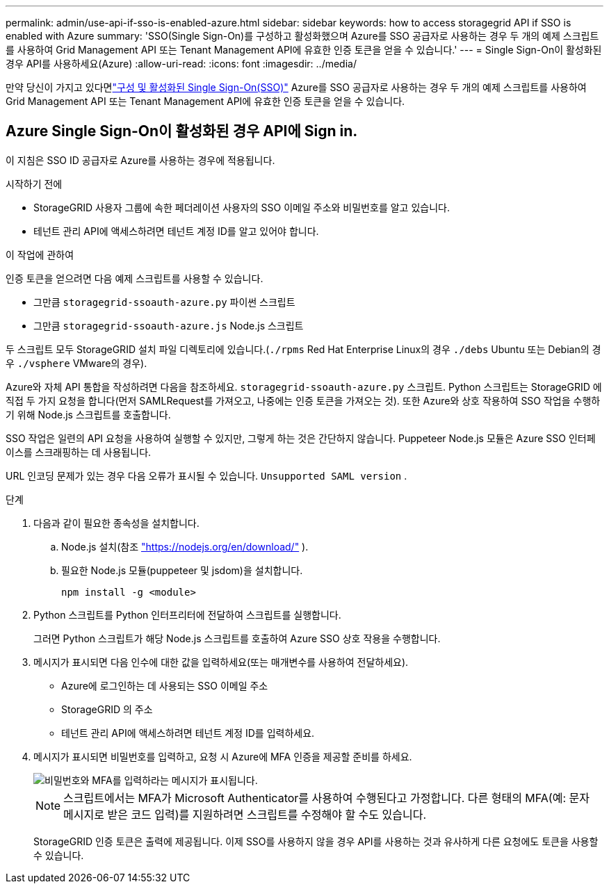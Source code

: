 ---
permalink: admin/use-api-if-sso-is-enabled-azure.html 
sidebar: sidebar 
keywords: how to access storagegrid API if SSO is enabled with Azure 
summary: 'SSO(Single Sign-On)를 구성하고 활성화했으며 Azure를 SSO 공급자로 사용하는 경우 두 개의 예제 스크립트를 사용하여 Grid Management API 또는 Tenant Management API에 유효한 인증 토큰을 얻을 수 있습니다.' 
---
= Single Sign-On이 활성화된 경우 API를 사용하세요(Azure)
:allow-uri-read: 
:icons: font
:imagesdir: ../media/


[role="lead"]
만약 당신이 가지고 있다면link:../admin/configuring-sso.html["구성 및 활성화된 Single Sign-On(SSO)"] Azure를 SSO 공급자로 사용하는 경우 두 개의 예제 스크립트를 사용하여 Grid Management API 또는 Tenant Management API에 유효한 인증 토큰을 얻을 수 있습니다.



== Azure Single Sign-On이 활성화된 경우 API에 Sign in.

이 지침은 SSO ID 공급자로 Azure를 사용하는 경우에 적용됩니다.

.시작하기 전에
* StorageGRID 사용자 그룹에 속한 페더레이션 사용자의 SSO 이메일 주소와 비밀번호를 알고 있습니다.
* 테넌트 관리 API에 액세스하려면 테넌트 계정 ID를 알고 있어야 합니다.


.이 작업에 관하여
인증 토큰을 얻으려면 다음 예제 스크립트를 사용할 수 있습니다.

* 그만큼 `storagegrid-ssoauth-azure.py` 파이썬 스크립트
* 그만큼 `storagegrid-ssoauth-azure.js` Node.js 스크립트


두 스크립트 모두 StorageGRID 설치 파일 디렉토리에 있습니다.(`./rpms` Red Hat Enterprise Linux의 경우 `./debs` Ubuntu 또는 Debian의 경우 `./vsphere` VMware의 경우).

Azure와 자체 API 통합을 작성하려면 다음을 참조하세요. `storagegrid-ssoauth-azure.py` 스크립트.  Python 스크립트는 StorageGRID 에 직접 두 가지 요청을 합니다(먼저 SAMLRequest를 가져오고, 나중에는 인증 토큰을 가져오는 것). 또한 Azure와 상호 작용하여 SSO 작업을 수행하기 위해 Node.js 스크립트를 호출합니다.

SSO 작업은 일련의 API 요청을 사용하여 실행할 수 있지만, 그렇게 하는 것은 간단하지 않습니다. Puppeteer Node.js 모듈은 Azure SSO 인터페이스를 스크래핑하는 데 사용됩니다.

URL 인코딩 문제가 있는 경우 다음 오류가 표시될 수 있습니다. `Unsupported SAML version` .

.단계
. 다음과 같이 필요한 종속성을 설치합니다.
+
.. Node.js 설치(참조 https://nodejs.org/en/download/["https://nodejs.org/en/download/"^] ).
.. 필요한 Node.js 모듈(puppeteer 및 jsdom)을 설치합니다.
+
`npm install -g <module>`



. Python 스크립트를 Python 인터프리터에 전달하여 스크립트를 실행합니다.
+
그러면 Python 스크립트가 해당 Node.js 스크립트를 호출하여 Azure SSO 상호 작용을 수행합니다.

. 메시지가 표시되면 다음 인수에 대한 값을 입력하세요(또는 매개변수를 사용하여 전달하세요).
+
** Azure에 로그인하는 데 사용되는 SSO 이메일 주소
** StorageGRID 의 주소
** 테넌트 관리 API에 액세스하려면 테넌트 계정 ID를 입력하세요.


. 메시지가 표시되면 비밀번호를 입력하고, 요청 시 Azure에 MFA 인증을 제공할 준비를 하세요.
+
image::../media/sso_api_password_mfa.png[비밀번호와 MFA를 입력하라는 메시지가 표시됩니다.]

+

NOTE: 스크립트에서는 MFA가 Microsoft Authenticator를 사용하여 수행된다고 가정합니다.  다른 형태의 MFA(예: 문자 메시지로 받은 코드 입력)를 지원하려면 스크립트를 수정해야 할 수도 있습니다.

+
StorageGRID 인증 토큰은 출력에 제공됩니다.  이제 SSO를 사용하지 않을 경우 API를 사용하는 것과 유사하게 다른 요청에도 토큰을 사용할 수 있습니다.


